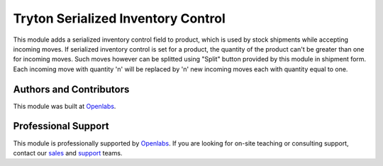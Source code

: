Tryton Serialized Inventory Control
===================================

.. image:: https://travis-ci.org/openlabs/trytond-stock-lot-serial.svg?branch=develop
    :target: https://travis-ci.org/openlabs/trytond-stock-lot-serial
    :alt: Build Status
.. image:: https://pypip.in/download/openlabs_stock_lot_serial/badge.svg
    :target: https://pypi.python.org/pypi/openlabs_stock_lot_serial/
    :alt: Downloads
.. image:: https://pypip.in/version/openlabs_stock_lot_serial/badge.svg
    :target: https://pypi.python.org/pypi/openlabs_stock_lot_serial/
    :alt: Latest Version
.. image:: https://pypip.in/status/openlabs_stock_lot_serial/badge.svg
    :target: https://pypi.python.org/pypi/openlabs_stock_lot_serial/
    :alt: Development Status

This module adds a serialized inventory control field to product, which is used
by stock shipments while accepting incoming moves. If serialized inventory
control is set for a product, the quantity of the product can't be greater than
one for incoming moves. Such moves however can be splitted using "Split" button
provided by this module in shipment form. Each incoming move with quantity 'n'
will be replaced by 'n' new incoming moves each with quantity equal to one.

Authors and Contributors
------------------------

This module was built at `Openlabs <http://www.openlabs.co.in>`_. 

Professional Support
--------------------

This module is professionally supported by `Openlabs <http://www.openlabs.co.in>`_.
If you are looking for on-site teaching or consulting support, contact our
`sales <mailto:sales@openlabs.co.in>`_ and `support
<mailto:support@openlabs.co.in>`_ teams.
